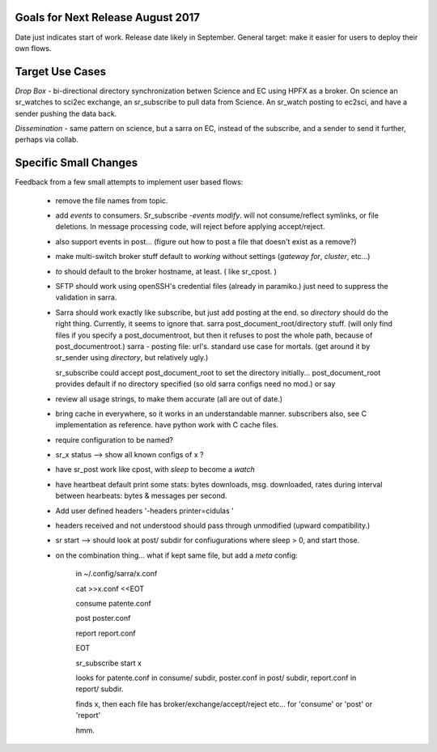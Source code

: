 
Goals for Next Release August 2017
----------------------------------

Date just indicates start of work.  Release date likely in September.
General target: make it easier for users to deploy their own flows.


Target Use Cases
----------------

*Drop Box* - bi-directional directory synchronization betwen Science and EC using HPFX as a broker. On science an sr_watches to sci2ec exchange, an sr_subscribe to pull data from Science.  An sr_watch posting to ec2sci, and have a sender pushing the data back. 

*Dissemination* - same pattern on science, but a sarra on EC, instead of the subscribe, and a sender to send it further, perhaps via collab.


Specific Small Changes
----------------------

Feedback from a few small attempts to implement user based flows:

 - remove the file names from topic.

 - add *events* to consumers.  Sr_subscribe *-events modify*.  will not consume/reflect symlinks, or file deletions. In message processing code, will reject before applying accept/reject.

 - also support events in post... (figure out how to post a file that doesn't exist as a remove?)

 - make multi-switch broker stuff default to *working* without settings (*gateway for*, *cluster*, etc...)

 - *to* should default to the broker hostname, at  least. ( like sr_cpost. )

 - SFTP should work using openSSH's credential files (already in paramiko.) just need to suppress the validation in sarra.

 - Sarra should work exactly like subscribe, but just add posting at the end.
   so *directory* should do the right thing.  Currently, it seems to ignore that.
   sarra post_document_root/directory stuff.  (will only find files if you specify a post_documentroot, 
   but then it refuses to post the whole path, because of post_documentroot.)
   sarra - posting file: url's.  standard use case for mortals.
   (get around it by sr_sender using *directory*, but relatively ugly.)

   sr_subscribe could accept post_document_root to set the directory initially...
   post_document_root provides default if no directory specified (so old sarra configs need no mod.)
   or say 

 - review all usage strings, to make them accurate (all are out of date.)

 - bring cache in everywhere, so it works in an understandable manner.
   subscribers also, see C implementation as reference.  have
   python work with C cache files.

 - require configuration to be named?

 - sr_x status --> show all known configs of x ?

 - have sr_post work like cpost, with *sleep* to become a *watch*

 - have heartbeat default print some stats: bytes downloads, msg. downloaded, rates during interval between hearbeats: bytes & messages per second.

 - Add user defined headers '-headers printer=cidulas '

 - headers received and not understood should pass through unmodified (upward compatibility.)

 - sr start --> should look at post/ subdir for confiugurations where sleep > 0, and start those.


 - on the combination thing... what if kept same file, but add a *meta* config:

      in ~/.config/sarra/x.conf

      cat >>x.conf <<EOT
 
      consume  patente.conf

      post  poster.conf

      report report.conf

      EOT

      sr_subscribe start x
   
      looks for patente.conf in consume/ subdir, poster.conf in post/ subdir, report.conf in report/ subdir.
      
      finds x, then each file has broker/exchange/accept/reject etc... for 'consume' or 'post' or 'report'

      hmm.


